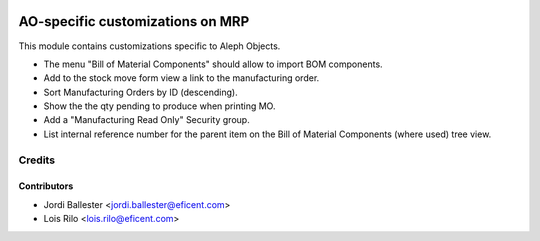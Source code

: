 .. image:: https://img.shields.io/badge/license-AGPLv3-blue.svg
   :target: https://www.gnu.org/licenses/agpl.html
   :alt: License: AGPL-3

=================================
AO-specific customizations on MRP
=================================

This module contains customizations specific to Aleph Objects.

* The menu "Bill of Material Components" should allow to import BOM components.
* Add to the stock move form view a link to the manufacturing order.
* Sort Manufacturing Orders by ID (descending).
* Show the the qty pending to produce when printing MO.
* Add a "Manufacturing Read Only" Security group.
* List internal reference number for the parent item on the Bill of Material
  Components (where used) tree view.

Credits
=======

Contributors
------------

* Jordi Ballester <jordi.ballester@eficent.com>
* Lois Rilo <lois.rilo@eficent.com>
